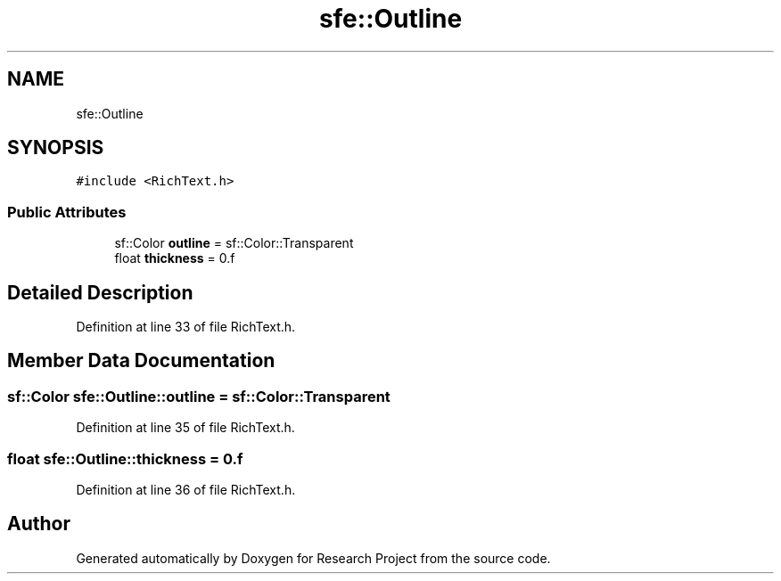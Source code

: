 .TH "sfe::Outline" 3 "Wed Apr 29 2020" "Version 1" "Research Project" \" -*- nroff -*-
.ad l
.nh
.SH NAME
sfe::Outline
.SH SYNOPSIS
.br
.PP
.PP
\fC#include <RichText\&.h>\fP
.SS "Public Attributes"

.in +1c
.ti -1c
.RI "sf::Color \fBoutline\fP = sf::Color::Transparent"
.br
.ti -1c
.RI "float \fBthickness\fP = 0\&.f"
.br
.in -1c
.SH "Detailed Description"
.PP 
Definition at line 33 of file RichText\&.h\&.
.SH "Member Data Documentation"
.PP 
.SS "sf::Color sfe::Outline::outline = sf::Color::Transparent"

.PP
Definition at line 35 of file RichText\&.h\&.
.SS "float sfe::Outline::thickness = 0\&.f"

.PP
Definition at line 36 of file RichText\&.h\&.

.SH "Author"
.PP 
Generated automatically by Doxygen for Research Project from the source code\&.
